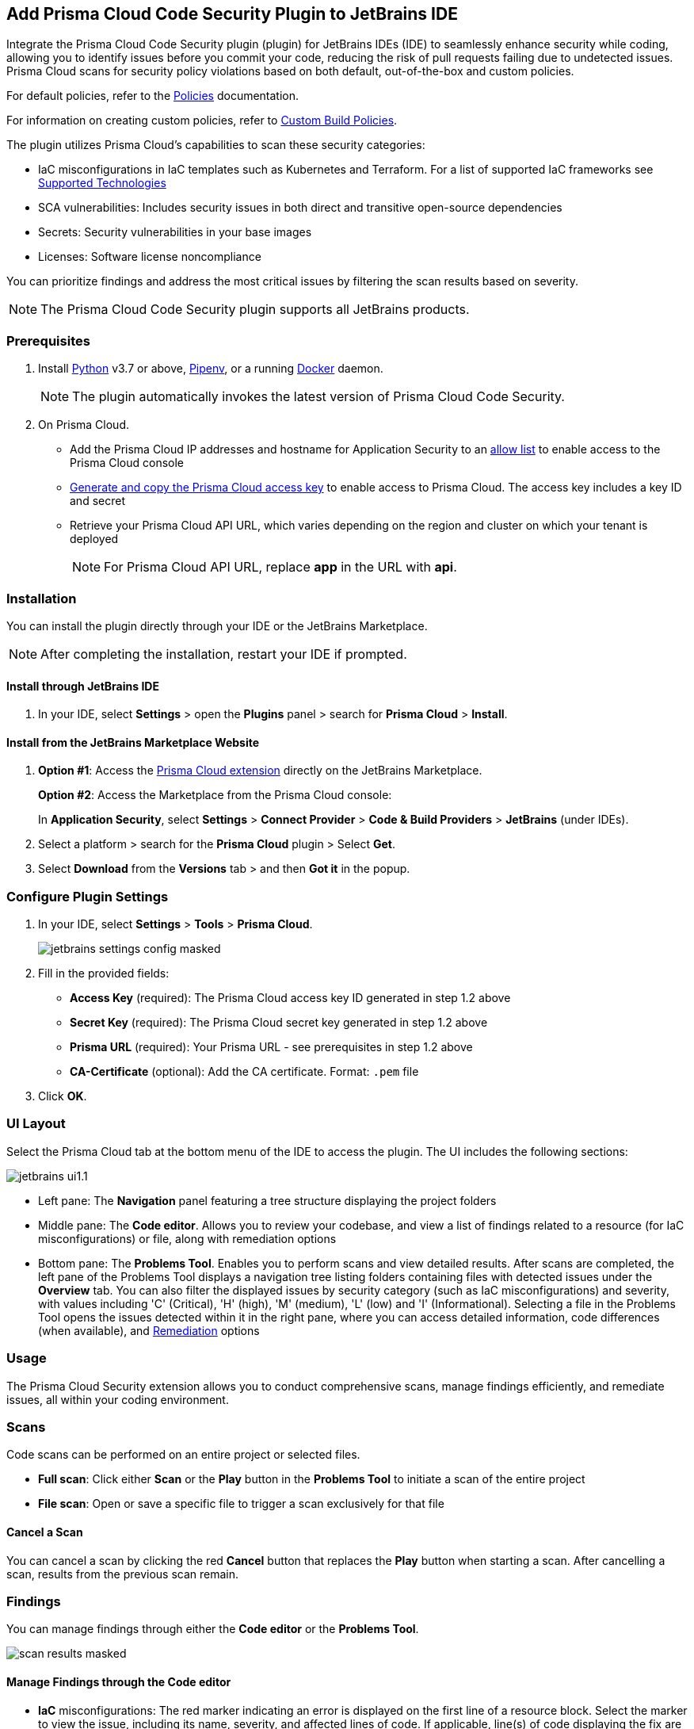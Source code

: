 :topic_type: task

[.task]

== Add Prisma Cloud Code Security Plugin to JetBrains IDE

Integrate the Prisma Cloud Code Security plugin (plugin) for JetBrains IDEs (IDE) to seamlessly enhance security while coding, allowing you to identify issues before you commit your code, reducing the risk of pull requests failing due to undetected issues. Prisma Cloud scans for security policy violations based on both default, out-of-the-box and custom policies.

For default policies, refer to the https://docs.prismacloud.io/en/enterprise-edition/policy-reference/get-started-code-sec-policies/get-started-code-sec-policies[Policies] documentation.

For information on creating custom policies, refer to xref:../../../../governance/custom-build-policies/custom-build-policies.adoc[Custom Build Policies].

The plugin utilizes Prisma Cloud's capabilities to scan these security categories:

* IaC misconfigurations in IaC templates such as Kubernetes and Terraform. For a list of supported IaC frameworks see xref:../../../supported-technologies.adoc[Supported Technologies]
* SCA vulnerabilities: Includes security issues in both direct and transitive open-source dependencies
* Secrets: Security vulnerabilities in your base images
* Licenses: Software license noncompliance

You can prioritize findings and address the most critical issues by filtering the scan results based on severity.

NOTE: The Prisma Cloud Code Security plugin supports all JetBrains products.

=== Prerequisites

//[.procedure]

. Install https://www.python.org/downloads/[Python] v3.7 or above, https://docs.pipenv.org/[Pipenv], or a running https://www.docker.com/products/docker-desktop[Docker] daemon.
+
NOTE: The plugin automatically invokes the latest version of Prisma Cloud Code Security.

. On Prisma Cloud.
+
* Add the Prisma Cloud IP addresses and hostname for Application Security to an xref:../../../../get-started/console-prerequisites.adoc[allow list] to enable access to the Prisma Cloud console
* xref:../../../../administration/create-access-keys.adoc[Generate and copy the Prisma Cloud access key] to enable access to Prisma Cloud. The access key includes a key ID and secret
* Retrieve your Prisma Cloud API URL, which varies depending on the region and cluster on which your tenant is deployed
+
NOTE: For Prisma Cloud API URL, replace *app* in the URL with *api*.

=== Installation

You can install the plugin directly through your IDE or the JetBrains Marketplace.  

NOTE: After completing the installation, restart your IDE if prompted.

==== Install through JetBrains IDE 

. In your IDE, select *Settings* > open the *Plugins* panel > search for *Prisma Cloud* > *Install*.

==== Install from the JetBrains Marketplace Website

. *Option #1*: Access the https://plugins.jetbrains.com/[Prisma Cloud extension] directly on the JetBrains Marketplace.
+
*Option #2*: Access the Marketplace from the Prisma Cloud console: 
+
In *Application Security*, select *Settings* > *Connect Provider* > *Code & Build Providers* > *JetBrains* (under IDEs).

. Select a platform > search for the *Prisma Cloud* plugin > Select *Get*.
. Select *Download* from the *Versions* tab > and then *Got it* in the popup.

=== Configure Plugin Settings

. In your IDE, select *Settings* > *Tools* > *Prisma Cloud*.
+
image::application-security/jetbrains-settings-config-masked.png[]

. Fill in the provided fields:
+
* *Access Key* (required): The Prisma Cloud access key ID generated in step 1.2 above
* *Secret Key* (required): The Prisma Cloud secret key generated in step 1.2 above
* *Prisma URL* (required): Your Prisma URL - see prerequisites in step 1.2 above
* *CA-Certificate* (optional): Add the CA certificate. Format: `.pem` file
. Click *OK*.

=== UI Layout

Select the Prisma Cloud tab at the bottom menu of the IDE to access the plugin. The UI includes the following sections:

image::application-security/jetbrains-ui1.1.png[]

* Left pane: The *Navigation* panel featuring a tree structure displaying the project folders

* Middle pane: The *Code editor*. Allows you to review your codebase, and view a list of findings related to a resource (for IaC misconfigurations) or file, along with remediation options

* Bottom pane: The *Problems Tool*. Enables you to perform scans and view detailed results. After scans are completed, the left pane of the Problems Tool displays a navigation tree listing folders containing files with detected issues under the *Overview* tab. You can also filter the displayed issues by security category (such as IaC misconfigurations) and severity, with values including 'C' (Critical), 'H' (high), 'M' (medium), 'L' (low) and 'I' (Informational). Selecting a file in the Problems Tool opens the issues detected within it in the right pane, where you can access detailed information, code differences (when available), and <<#remediation,Remediation>> options

=== Usage

The Prisma Cloud Security extension allows you to conduct comprehensive scans, manage findings efficiently, and remediate issues, all within your coding environment.

// image::application-security/scan-results-masked.png[]

[#scan-code]
=== Scans 

Code scans can be performed on an entire project or selected files.

* *Full scan*: Click either *Scan* or the *Play* button in the *Problems Tool* to initiate a scan of the entire project 

* *File scan*: Open or save a specific file to trigger a scan exclusively for that file

==== Cancel a Scan

You can cancel a scan by clicking the red *Cancel* button that replaces the *Play* button when starting a scan. After cancelling a scan, results from the previous scan remain.

[#analyze-results]
=== Findings

You can manage findings through either the *Code editor* or the *Problems Tool*. 

image::application-security/scan-results-masked.png[]

////
Issues detected during a scan, including context and impact,are displayed in the Code editor and Problems Tool. Scan results include summary details of the violating policies, expanded details (in the Problems Tool) and options to fix, suppress, or a link to documentation including guidelines on remediating the issue based on the Prisma Cloud Code Security fix dictionaries.
////

//==== View and Filter Findings


==== Manage Findings through the Code editor 

* *IaC* misconfigurations: The red marker indicating an error is displayed on the first line of a resource block. Select the marker to view the issue, including its name, severity, and affected lines of code. If applicable, line(s) of code displaying the fix are shown, illustrating the correction, or a code diff highlighting the changes between the error and the fix may be provided. If there are multiple issues in a resource, the total count of issues is displayed, and an arrow enables scrolling through them. In addition, remediation options are displayed. To display a detailed view of the issue in the Problems Tool, click *Console*   

NOTE: A resource block declares a resource of a given type with a given local name. The name is used to refer to this resource from elsewhere in the same Terraform module, but has no significance outside of the scope of a module.

image::application-security/jetbrains-code-editor-iac.png[] 


* *SCA vulnerabilities*: A red mark next to a line number indicates vulnerabilities within a package on that line. Selecting the marker reveals detailed information about the first CVE vulnerability, including the CVE identifier, severity, vulnerable package and version, fixed version, and root package and version. Additionally, the total number of vulnerabilities in the package is displayed. Use the arrow to scroll through all vulnerabilities, with the current position and total count displayed. Remediation options are also displayed. To display a detailed view of the issue in the Problems Tool, click *Console*  
+
image::application-security/jetbrains-sca.png[]

* *Licenses*: A red mark next to a line number indicates license non-compliance within a package on that line, and the severity of the issue. Remediation options are displayed. To display a detailed view of the issue in the Problems Tool, click *Console*

* *Secrets*: A red mark next to a line number indicates a secret detected in the file, including the severity of the finding. Remediation options are displayed. To display a detailed view of the issue in the Problems Tool, click *Console*

==== Manage Findings through the Problems Tool

The 'Problems Tool' displays expanded details of an issue, as well as remediation options. For more details on each type of finding see *Code editor* findings above.

Findings are organized by category. The *Overview* tab, which opens by default, displays all findings from all categories organized into folders. You can filter findings by selecting a specific category tab such as Iac, and by severity. Values: 'I' (informative), 'L' (Low), 'M' (Medium), 'H' (High), 'C' (Critical). 

////
====  Manage Findings in the Code editor


. Select a file in the Navigation bar.
+
A description of the issue and remediation options are displayed in the Code Editor.


. Select a remediation option from the available choices. 
+
See Remediation below for more details.


==== Manage Findings in the Problems Tool


. Select a finding in the Navigation bar.
+
A description of the issue and remediation options are displayed in the Problems Tool.
. Select a remediation option from the available choices.
+
See Remediation below for more details.
////

[#remediation]
=== Remediation

You can mitigate issues directly through both the *Code editor* or the *Problems Tool*. Options include *Fix*, *Suppress*, or *Documentation*. 

NOTE: Not all types of remediation are available for all issues.

==== Fixes

When selecting an issue in either the Code editor or Problems Tool, you can apply automatic fixes, if available, by clicking *Fix*. The following list displays the type of fix available for the different categories of issues.

* *IaC misconfigurations*: The fix modifies the configuration. If an automatic fix is not available you can use the suggested fix to manually address the code issue 
* *SCA vulnerabilities*: The fix bumps the package version. You can directly fix the specific CVE vulnerability that has been detected during the scan by upgrading the package to the version that includes a fix. You can fix all of the CVE vulnerabilities found in a package by selecting *Fix All* in the *Problems Tool*. This fix upgrades the package to a version that addresses all the issues
* *Secrets* issues: Follow the policy guidelines
* *License* mis-compliance: Follow the policy guidelines

==== Suppression

Suppress an issue to temporarily hide or ignore an issue without fixing it, allowing you to concentrate on more important issues.

NOTE: The suppression is scoped to the file.

. Before you begin, enable *Developer Suppressions* on the Prisma Cloud console.
.. In *Application Security*, select *Settings* > *Application Security* under 'Configure' in the left navbar.
.. Scroll down to *Developer Suppressions* and toggle the switch button *ON*.
. In the IDE, select an issue > *Suppress* from either the Code editor or Problems Tool.
. Provide a justification for the suppression> *OK*.
+
NOTE: The justification will be added as a commented annotation to your source code.

After suppressing an issue, the file is not scanned for two minutes. This is to prevent the issue from being re-triggered. Saving the file during the hold period will not trigger a scan.

For more information on Suppression, refer to the xref:../../../risk-management/monitor-and-manage-code-build/suppress-code-issues.adoc[Suppression] documentation.

==== Documentation

If automated fixes are not available, policy documentation can provide guidance on how to address the issue: 
Select an issue > *Documentation*.
You are redirected to the relevant policy documentation which includes suggested guidelines on how to solve the issue.

////
Cloud Security scans your code for issues and provides remediation suggestions directly in your JetBrains IDE, both in the editor and the *Problems Tool*. Code 

[#troubleshoot]
=== Troubleshoot

Troubleshoot errors directly in the JetBrains UI using the *Event* Log. 
////
